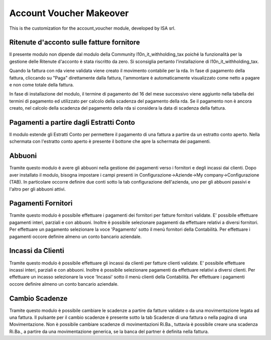 
Account Voucher Makeover
========================
This is the customization for the account_voucher module, developed by ISA srl.


Ritenute d'acconto sulle fatture fornitore
------------------------------------------
Il presente modulo non dipende dal modulo della Community
l10n_it_withholding_tax poiché la funzionalità per la gestione delle
Ritenute d'acconto è stata riscritto da zero.
Si sconsiglia pertanto l'installazione di l10n_it_withholding_tax.

Quando la fattura con rda viene validata viene creato il movimento
contabile per la rda.
In fase di pagamento della fattura, cliccando su "Paga" direttamente dalla
fattura, l'ammontare è automaticamente visualizzato come netto a pagare e
non come totale della fattura.

In fase di installazione del modulo, il termine di pagamento del 16 del
mese successivo viene aggiunto nella tabella dei termini di pagamento ed
utilizzato per calcolo della scadenza del pagamento della rda.
Se il pagamento non è ancora creato, nel calcolo della scadenza del pagamento
della rda si considera la data di scadenza della fattura.


Pagamenti a partire dagli Estratti Conto
----------------------------------------

Il modulo estende gli Estratti Conto per permettere il pagamento
di una fattura a partire da un estratto conto aperto.
Nella schermata con l'estratto conto aperto è presente il bottone che
apre la schermata dei pagamenti.


Abbuoni
-------
Tramite questo modulo è avere gli abbuoni nella gestione dei pagamenti
verso i fornitori e degli incassi dai clienti.
Dopo aver installato il modulo, bisogna impostare i campi presenti in
Configurazione->Aziende->My company->Configurazione (TAB).
In particolare occorre definire due conti sotto la tab configurazione 
dell'azienda, uno per gli abbuoni passivi e l'altro per gli abbuoni attivi.


Pagamenti Fornitori
-------------------
Tramite questo modulo è possibile effettuare i pagamenti dei fornitori per fatture
fornitori validate.
E' possibile effettuare pagamenti interi, parziali e con abbuoni.
Inoltre è possibile selezionare pagamenti da effettuare relativi a diversi fornitori.
Per effettuare un pagamento selezionare la voce 'Pagamento' sotto il menù fornitori
della Contabilità. 
Per effettuare i pagamenti occore definire almeno un conto bancario aziendale.


Incassi da Clienti
------------------
Tramite questo modulo è possibile effettuare gli incassi da clienti per fatture
clienti validate.
E' possibile effettuare incassi interi, parziali e con abbuoni.
Inoltre è possibile selezionare pagamenti da effettuare relativi a diversi clienti.
Per effettuare un incasso selezionare la voce 'Incassi' sotto il menù clienti
della Contabilità.
Per effettuare i pagamenti occore definire almeno un conto bancario aziendale.


Cambio Scadenze
---------------
Tramite questo modulo è possibile cambiare le scadenze a partire da fatture validate
o da una movimentazione legata ad una fattura.
Il pulsante per il cambio scadenze è presente sotto la tab Scadenze di una fattura
o nella pagina di una Movimentazione.
Non è possibile cambiare scadenze di movimentazioni Ri.Ba., tuttavia è possibile 
creare una scadenza Ri.Ba., a partire da una movimentazione generica,
se la banca del partner è definita nella fattura.


